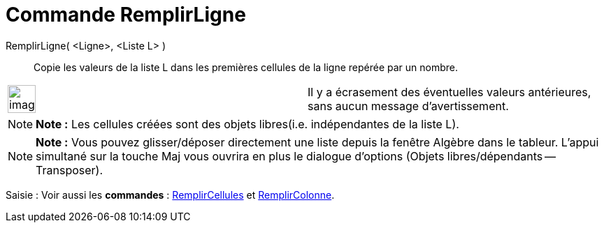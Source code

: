 = Commande RemplirLigne
:page-en: commands/FillRow_Command
ifdef::env-github[:imagesdir: /fr/modules/ROOT/assets/images]

RemplirLigne( <Ligne>, <Liste L> )::
  Copie les valeurs de la liste L dans les premières cellules de la ligne repérée par un nombre.

[width="100%",cols="50%,50%",]
|===
a|
image:Ambox_content.png[image,width=40,height=40]

|Il y a écrasement des éventuelles valeurs antérieures, sans aucun message d'avertissement.
|===

[NOTE]
====

*Note :* Les cellules créées sont des objets libres(i.e. indépendantes de la liste L).

====

[NOTE]
====

*Note :* Vous pouvez glisser/déposer directement une liste depuis la fenêtre Algèbre dans le tableur. L'appui simultané
sur la touche [.kcode]#Maj# vous ouvrira en plus le dialogue d'options (Objets libres/dépendants -- Transposer).

====

[.kcode]#Saisie :# Voir aussi les *commandes* : xref:/commands/RemplirCellules.adoc[RemplirCellules] et
xref:/commands/RemplirColonne.adoc[RemplirColonne].
